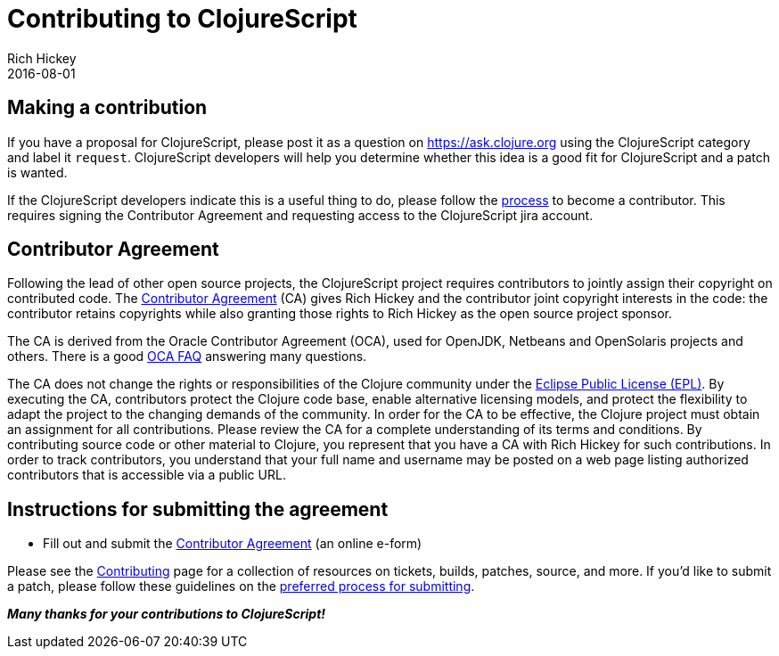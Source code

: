 = Contributing to ClojureScript
Rich Hickey
2016-08-01
:type: community
:toc: macro
:icons: font

ifdef::env-github,env-browser[:outfilesuffix: .adoc]

== Making a contribution

If you have a proposal for ClojureScript, please post it as a question on https://ask.clojure.org[https://ask.clojure.org] using the ClojureScript category and label it `request`. ClojureScript developers will help you determine whether this idea is a good fit for ClojureScript and a patch is wanted.

If the ClojureScript developers indicate this is a useful thing to do, please follow the https://clojure.org/dev/dev[process] to become a contributor. This requires signing the Contributor Agreement and requesting access to the ClojureScript jira account.

== Contributor Agreement

Following the lead of other open source projects, the ClojureScript project requires contributors to jointly assign their copyright on contributed code. The https://secure.echosign.com/public/hostedForm?formid=95YMDL576B336E[Contributor Agreement] (CA) gives Rich Hickey and the contributor joint copyright interests in the code: the contributor retains copyrights while also granting those rights to Rich Hickey as the open source project sponsor.

The CA is derived from the Oracle Contributor Agreement (OCA), used for OpenJDK, Netbeans and OpenSolaris projects and others. There is a good http://www.oracle.com/technetwork/oca-faq-405384.pdf[OCA FAQ] answering many questions.

The CA does not change the rights or responsibilities of the Clojure community under the http://opensource.org/licenses/eclipse-1.0.php[Eclipse Public License (EPL)]. By executing the CA, contributors protect the Clojure code base, enable alternative licensing models, and protect the flexibility to adapt the project to the changing demands of the community. In order for the CA to be effective, the Clojure project must obtain an assignment for all contributions. Please review the CA for a complete understanding of its terms and conditions. By contributing source code or other material to Clojure, you represent that you have a CA with Rich Hickey for such contributions. In order to track contributors, you understand that your full name and username may be posted on a web page listing authorized contributors that is accessible via a public URL.

== Instructions for submitting the agreement

* Fill out and submit the https://secure.echosign.com/public/hostedForm?formid=95YMDL576B336E[Contributor Agreement] (an online e-form)

Please see the https://clojure.org/community/contributing[Contributing] page for a collection of resources on tickets, builds, patches, source, and more. If you'd like to submit a patch, please follow these guidelines on the https://clojure.org/community/workflow[preferred process for submitting].

_**Many thanks for your contributions to ClojureScript!**_
